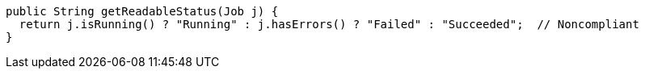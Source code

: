 [source,java]
----
public String getReadableStatus(Job j) {
  return j.isRunning() ? "Running" : j.hasErrors() ? "Failed" : "Succeeded";  // Noncompliant
}
----
